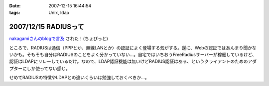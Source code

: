 :date: 2007-12-15 16:44:54
:tags: Unix, ldap

=====================
2007/12/15 RADIUSって
=====================

`nakagamiさんのblogで言及`_ された！(ちょびっと)

ところで、RADIUSは通信（PPPとか、無線LANとか）の認証によく登場する気がする。逆に、Webの認証ではあんまり聞かないかも。そもそも自分はRADIUSのことをよく分かっていない...。自宅ではいちおうFreeRadiusサーバーが稼働しているけど、認証はLDAPにリレーしているだけ。なので、LDAP認証機能は無いけどRADIUS認証はある、というクライアントのためのアダプターにしか使ってない感じ。

せめてRADIUSの特徴やLDAPとの違いくらいは勉強しておくべきか...。

.. _`nakagamiさんのblogで言及`: http://blog.so-net.ne.jp/nakagami/2007-12-15-1


.. :extend type: text/html
.. :extend:



.. :comments:
.. :comment id: 2007-12-19.0423245305
.. :title: Re:RADIUSって
.. :author: nakagami
.. :date: 2007-12-19 16:40:43
.. :email: 
.. :url: 
.. :body:
.. >せめてRADIUSの特徴やLDAPとの違いくらいは勉強しておくべきか...。
.. 本貸しますよ
.. 
